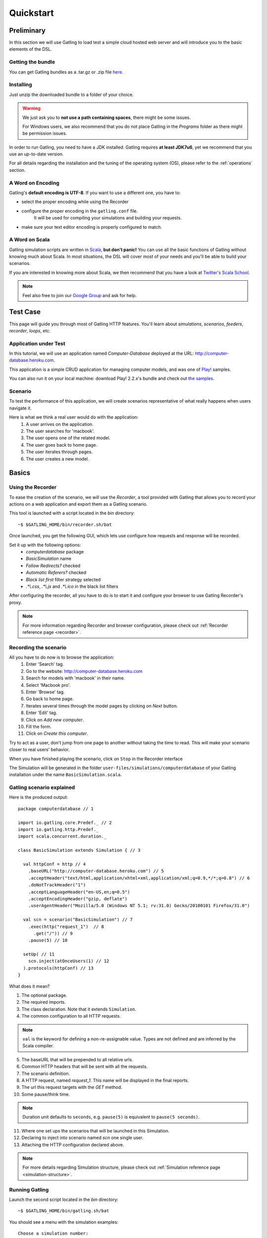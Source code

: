 .. _quickstart:

##########
Quickstart
##########

Preliminary
===========

In this section we will use Gatling to load test a simple cloud hosted web server and will introduce you to the basic elements of the DSL.

Getting the bundle
------------------

You can get Gatling bundles as a .tar.gz or .zip file `here <https://github.com/excilys/gatling/wiki/Downloads>`__.

Installing
----------

Just unzip the downloaded bundle to a folder of your choice.

.. warning::
  We just ask you to **not use a path containing spaces**, there might be some issues.

  For Windows users, we also recommend that you do not place Gatling in the *Programs* folder as there might be permission issues.

In order to run Gatling, you need to have a JDK installed.
Gatling requires **at least JDK7u6**, yet we recommend that you use an up-to-date version.

For all details regarding the installation and the tuning of the operating system (OS), please refer to the :ref:`operations` section.

A Word on Encoding
------------------

Gatling's **default encoding is UTF-8**. If you want to use a different one, you have to:

* select the proper encoding while using the Recorder
* configure the proper encoding in the ``gatling.conf`` file.
    It will be used for compiling your simulations and building your requests.
* make sure your text editor encoding is properly configured to match.

A Word on Scala
---------------

Gatling simulation scripts are written in `Scala <http://www.scala-lang.org/>`_, **but don't panic!** You can use all the basic functions of Gatling without knowing much about Scala.
In most situations, the DSL will cover most of your needs and you'll be able to build your scenarios.

If you are interested in knowing more about Scala, we then recommend that you have a look at `Twitter's Scala School <http://twitter.github.io/scala_school>`_.

.. note::
  Feel also free to join our `Google Group`_ and ask for help.

Test Case
=========

This page will guide you through most of Gatling HTTP features. You'll learn about *simulations*, *scenarios*, *feeders*, *recorder*, *loops*, etc.

Application under Test
----------------------

In this tutorial, we will use an application named *Computer-Database* deployed at the URL: `<http://computer-database.heroku.com>`__.

This application is a simple CRUD application for managing computer models, and was one of `Play! <http://www.playframework.com/>`_ samples.

You can also run it on your local machine: download Play! 2.2.x's bundle and check out `the samples <https://github.com/playframework/playframework/tree/2.2.x/samples/scala/computer-database>`__.

Scenario
--------

To test the performance of this application, we will create scenarios representative of what really happens when users navigate it.

Here is what we think a real user would do with the application:
  #. A user arrives on the application.
  #. The user searches for 'macbook'.
  #. The user opens one of the related model.
  #. The user goes back to home page.
  #. The user iterates through pages.
  #. The user creates a new model.

Basics
======

Using the Recorder
------------------

To ease the creation of the scenario, we will use the *Recorder*, a tool provided with Gatling that allows you to record your actions on a web application and export them as a Gatling scenario.

This tool is launched with a script located in the *bin* directory::

  ~$ $GATLING_HOME/bin/recorder.sh/bat

Once launched, you get the following GUI, which lets use configure how requests and response will be recorded.

Set it up with the following options:
  * *computerdatabase* package
  * *BasicSimulation* name
  * *Follow Redirects?* checked
  * *Automatic Referers?* checked
  * *Black list first* filter strategy selected
  * *.\*\\.css*, *.\*\\.js* and *.\*\\.ico* in the black list filters

.. image:: img/recorder.png

After configuring the recorder, all you have to do is to start it and configure your browser to use Gatling Recorder's proxy.

.. note::
  For more information regarding Recorder and browser configuration, please check out :ref:`Recorder reference page <recorder>`.

Recording the scenario
----------------------

All you have to do now is to browse the application:  
  #. Enter 'Search' tag.
  #. Go to the website: http://computer-database.heroku.com
  #. Search for models with 'macbook' in their name.
  #. Select 'Macbook pro'.
  #. Enter 'Browse' tag.
  #. Go back to home page.
  #. Iterates several times through the model pages by clicking on *Next* button.
  #. Enter 'Edit' tag.
  #. Click on *Add new computer*.
  #. Fill the form.
  #. Click on *Create this computer*.

Try to act as a user, don't jump from one page to another without taking the time to read.
This will make your scenario closer to real users' behavior.

When you have finished playing the scenario, click on ``Stop`` in the Recorder interface

The Simulation will be generated in the folder ``user-files/simulations/computerdatabase`` of your Gatling installation under the name ``BasicSimulation.scala``.

Gatling scenario explained
--------------------------

Here is the produced output:
::

  package computerdatabase // 1

  import io.gatling.core.Predef._ // 2
  import io.gatling.http.Predef._
  import scala.concurrent.duration._

  class BasicSimulation extends Simulation { // 3

    val httpConf = http // 4
      .baseURL("http://computer-database.heroku.com") // 5
      .acceptHeader("text/html,application/xhtml+xml,application/xml;q=0.9,*/*;q=0.8") // 6
      .doNotTrackHeader("1")
      .acceptLanguageHeader("en-US,en;q=0.5")
      .acceptEncodingHeader("gzip, deflate")
      .userAgentHeader("Mozilla/5.0 (Windows NT 5.1; rv:31.0) Gecko/20100101 Firefox/31.0")

    val scn = scenario("BasicSimulation") // 7
      .exec(http("request_1")  // 8
        .get("/")) // 9
      .pause(5) // 10

    setUp( // 11
      scn.inject(atOnceUsers(1) // 12
    ).protocols(httpConf) // 13
  }


What does it mean?

1. The optional package.
2. The required imports.
3. The class declaration. Note that it extends ``Simulation``.
4. The common configuration to all HTTP requests.

.. note::
  ``val`` is the keyword for defining a non-re-assignable value.
  Types are not defined and are inferred by the Scala compiler.

5. The baseURL that will be prepended to all relative urls.
6. Common HTTP headers that will be sent with all the requests.
7. The scenario definition.
8. A HTTP request, named *request_1*. This name will be displayed in the final reports.
9. The url this request targets with the *GET* method.
10. Some pause/think time.

.. note::
  Duration unit defaults to ``seconds``, e.g. ``pause(5)`` is equivalent to ``pause(5 seconds)``.

11. Where one set ups the scenarios that will be launched in this Simulation.
12. Declaring to inject into scenario named *scn* one single user.
13. Attaching the HTTP configuration declared above.

.. note::
  For more details regarding Simulation structure, please check out :ref:`Simulation reference page <simulation-structure>`.

Running Gatling
---------------

Launch the second script located in the *bin* directory::

  ~$ $GATLING_HOME/bin/gatling.sh/bat


You should see a menu with the simulation examples::

  Choose a simulation number:
     [0] computerdatabase.BasicSimulation


When the simulation is done, the console will display a link to the HTML reports.

.. note::
  If Gatling doesn't work as expected, see our :ref:`FAQ <faq>` or ask on our `Google Group`_.

Going Further
-------------

When you're ready to go further, please check out the :ref:`Advanced Tutorial <advanced_tutorial>`.

.. _Google Group: https://groups.google.com/forum/#!forum/gatling
